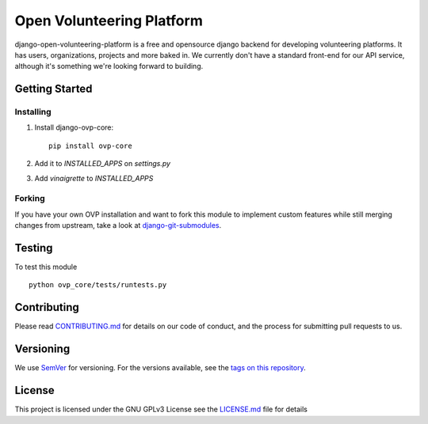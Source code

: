 ==========
Open Volunteering Platform
==========

.. image:: https://img.shields.io/codeship/38278120-748d-0134-a972-3a52ed362f75/master.svg?style=flat-square
.. image:: https://img.shields.io/codecov/c/github/OpenVolunteeringPlatform/django-ovp-core.svg?style=flat-square
  :target: https://codecov.io/gh/OpenVolunteeringPlatform/django-ovp-core
.. image:: https://img.shields.io/pypi/v/ovp-core.svg?style=flat-square
  :target: https://pypi.python.org/pypi/ovp-core/

django-open-volunteering-platform is a free and opensource django backend for developing volunteering platforms. It has users, organizations, projects and more baked in. 
We currently don't have a standard front-end for our API service, although it's something we're looking forward to building.


Getting Started
---------------
Installing
""""""""""""""
1. Install django-ovp-core::

    pip install ovp-core

2. Add it to `INSTALLED_APPS` on `settings.py`

3. Add `vinaigrette` to `INSTALLED_APPS`


Forking
""""""""""""""
If you have your own OVP installation and want to fork this module
to implement custom features while still merging changes from upstream,
take a look at `django-git-submodules <https://github.com/leonardoarroyo/django-git-submodules>`_.

Testing
---------------
To test this module

::

  python ovp_core/tests/runtests.py

Contributing
---------------
Please read `CONTRIBUTING.md <https://github.com/OpenVolunteeringPlatform/django-ovp-users/blob/master/CONTRIBUTING.md>`_ for details on our code of conduct, and the process for submitting pull requests to us.

Versioning
---------------
We use `SemVer <http://semver.org/>`_ for versioning. For the versions available, see the `tags on this repository <https://github.com/OpenVolunteeringPlatform/django-ovp-users/tags>`_. 

License
---------------
This project is licensed under the GNU GPLv3 License see the `LICENSE.md <https://github.com/OpenVolunteeringPlatform/django-ovp-users/blob/master/LICENSE.md>`_ file for details
